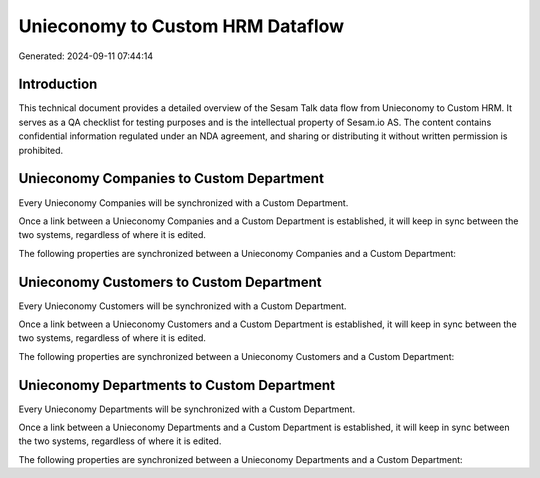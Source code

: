 =================================
Unieconomy to Custom HRM Dataflow
=================================

Generated: 2024-09-11 07:44:14

Introduction
------------

This technical document provides a detailed overview of the Sesam Talk data flow from Unieconomy to Custom HRM. It serves as a QA checklist for testing purposes and is the intellectual property of Sesam.io AS. The content contains confidential information regulated under an NDA agreement, and sharing or distributing it without written permission is prohibited.

Unieconomy Companies to Custom Department
-----------------------------------------
Every Unieconomy Companies will be synchronized with a Custom Department.

Once a link between a Unieconomy Companies and a Custom Department is established, it will keep in sync between the two systems, regardless of where it is edited.

The following properties are synchronized between a Unieconomy Companies and a Custom Department:

.. list-table::
   :header-rows: 1

   * - Unieconomy Companies Property
     - Custom Department Property
     - Custom Data Type


Unieconomy Customers to Custom Department
-----------------------------------------
Every Unieconomy Customers will be synchronized with a Custom Department.

Once a link between a Unieconomy Customers and a Custom Department is established, it will keep in sync between the two systems, regardless of where it is edited.

The following properties are synchronized between a Unieconomy Customers and a Custom Department:

.. list-table::
   :header-rows: 1

   * - Unieconomy Customers Property
     - Custom Department Property
     - Custom Data Type


Unieconomy Departments to Custom Department
-------------------------------------------
Every Unieconomy Departments will be synchronized with a Custom Department.

Once a link between a Unieconomy Departments and a Custom Department is established, it will keep in sync between the two systems, regardless of where it is edited.

The following properties are synchronized between a Unieconomy Departments and a Custom Department:

.. list-table::
   :header-rows: 1

   * - Unieconomy Departments Property
     - Custom Department Property
     - Custom Data Type

